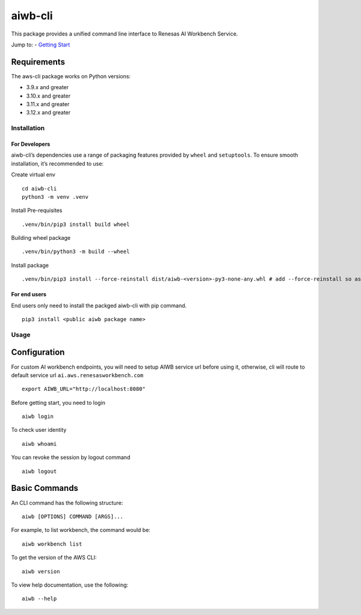 aiwb-cli
========

This package provides a unified command line interface to Renesas AI
Workbench Service.

Jump to: - `Getting Start <#installation>`__

Requirements
~~~~~~~~~~~~

The aws-cli package works on Python versions:

-  3.9.x and greater
-  3.10.x and greater
-  3.11.x and greater
-  3.12.x and greater

Installation
------------

For Developers
^^^^^^^^^^^^^^

aiwb-cli’s dependencies use a range of packaging features provided by
``wheel`` and ``setuptools``. To ensure smooth installation, it’s
recommended to use:

Create virtual env

::

   cd aiwb-cli
   python3 -m venv .venv

Install Pre-requisites

::

   .venv/bin/pip3 install build wheel

Building wheel package

::

   .venv/bin/python3 -m build --wheel

Install package

::

   .venv/bin/pip3 install --force-reinstall dist/aiwb-<version>-py3-none-any.whl # add --force-reinstall so as to force re-write the package

For end users
^^^^^^^^^^^^^

End users only need to install the packged aiwb-cli with pip command.

::

   pip3 install <public aiwb package name>

Usage
-----

Configuration
~~~~~~~~~~~~~

For custom AI workbench endpoints, you will need to setup AIWB service
url before using it, otherwise, cli will route to default service url
``ai.aws.renesasworkbench.com``

::

   export AIWB_URL="http://localhost:8080"

Before getting start, you need to login

::

   aiwb login

To check user identity

::

   aiwb whoami

You can revoke the session by logout command

::

   aiwb logout

Basic Commands
~~~~~~~~~~~~~~

An CLI command has the following structure:

::

   aiwb [OPTIONS] COMMAND [ARGS]...

For example, to list workbench, the command would be:

::

   aiwb workbench list

To get the version of the AWS CLI:

::

   aiwb version

To view help documentation, use the following:

::

   aiwb --help